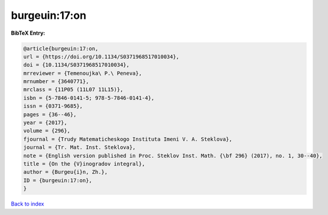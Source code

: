 burgeuin:17:on
==============

.. :cite:t:`burgeuin:17:on`

.. bibliography:: ../../All.bib

**BibTeX Entry:**

.. code-block:: bibtex

   @article{burgeuin:17:on,
   url = {https://doi.org/10.1134/S0371968517010034},
   doi = {10.1134/S0371968517010034},
   mrreviewer = {Temenoujka\ P.\ Peneva},
   mrnumber = {3640771},
   mrclass = {11P05 (11L07 11L15)},
   isbn = {5-7846-0141-5; 978-5-7846-0141-4},
   issn = {0371-9685},
   pages = {36--46},
   year = {2017},
   volume = {296},
   fjournal = {Trudy Matematicheskogo Instituta Imeni V. A. Steklova},
   journal = {Tr. Mat. Inst. Steklova},
   note = {English version published in Proc. Steklov Inst. Math. {\bf 296} (2017), no. 1, 30--40},
   title = {On the {V}inogradov integral},
   author = {Burgeu{i}n, Zh.},
   ID = {burgeuin:17:on},
   }

`Back to index <../index>`_
